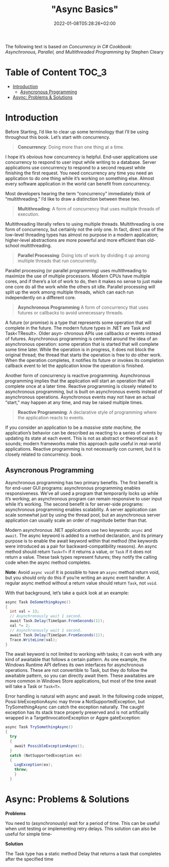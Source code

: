 #+title: "Async Basics"
#+date: 2022-01-08T05:28:26+02:00
#+draft: true
#+hugo_tags: "Computer Science" ".NET"

The following text is based on /Concurrency in C# Cookbook: Asynchronous, Parallel, and
Multithreaded Programming/ by Stephen Cleary

* Table of Content :TOC_3:
- [[#introduction][Introduction]]
  - [[#asyncronous-programming][Asyncronous Programming]]
- [[#async-problems--solutions][Async: Problems & Solutions]]

* Introduction
Before Starting, I’d like to clear up some terminology that I’ll be using throughout
this book. Let’s start with concurrency.


#+begin_quote
*Concurrency*: Doing more than one thing at a time.
#+end_quote

I hope it’s obvious how concurrency is helpful. End-user applications use concurrency
to respond to user input while writing to a database. Server applications use concurrency
to respond to a second request while finishing the first request. You need concurrency
any time you need an application to do one thing while it’s working on something else.
Almost every software application in the world can benefit from concurrency.

Most developers hearing the term “concurrency” immediately think of “multithreading.” I’d
like to draw a distinction between these two.

#+begin_quote
*Multithreading*: A form of concurrency that uses multiple threads of execution.
#+end_quote


Multithreading literally refers to using multiple threads. Multithreading is one form of
concurrency, but certainly not the only one. In fact, direct use of the low-level threading
types has almost no purpose in a modern application; higher-level abstractions are more
powerful and more efficient than old- school multithreading.

#+begin_quote
*Parallel Processing*: Doing lots of work by dividing it up among multiple threads that run
concurrently.
#+end_quote

Parallel processing (or parallel programming) uses multithreading to maximize the use
of multiple processors. Modern CPUs have multiple cores, and if there’s a lot of work
to do, then it makes no sense to just make one core do all the work while the others sit
idle. Parallel processing will split up the work among multiple threads, which can each
run independently on a different core.


#+begin_quote
*Asynchronous Programming*
A form of concurrency that uses futures or callbacks to avoid unnecessary threads.
#+end_quote


A future (or promise) is a type that represents some operation that will complete in the
future. The modern future types in .NET are Task and Task<TResult>. Older asyn‐
chronous APIs use callbacks or events instead of futures. Asynchronous programming
is centered around the idea of an asynchronous operation: some operation that is started
that will complete some time later. While the operation is in progress, it does not block
the original thread; the thread that starts the operation is free to do other work. When
the operation completes, it notifies its future or invokes its completion callback event
to let the application know the operation is finished.

Another form of concurrency is reactive programming. Asynchronous programming implies that
the application will start an operation that will complete once at a later time. Reactive
programming is closely related to asynchronous programming, but is built on asynchronous
events instead of asynchronous operations. Asynchronous events may not have an actual
“start,” may happen at any time, and may be raised multiple times.

#+begin_quote
*Reactive Programming*: A declarative style of programming where the application reacts to
events.
#+end_quote

If you consider an application to be a /massive state machine,/ the application’s behavior
can be described as reacting to a series of events by updating its state at each event. This
is not as abstract or theoretical as it sounds; modern frameworks make this approach
quite useful in real-world applications. Reactive programming is not necessarily con
current, but it is closely related to concurrency.
book.
** Asyncronous Programming
Asynchronous programming has two primary benefits. The first benefit is for end-user GUI
programs: asynchronous programming enables responsiveness. We’ve all used a program that
temporarily locks up while it’s working; an asynchronous program can remain responsive to
user input while it’s working. The second benefit is for server-side programs: asynchronous
programming enables scalability. A server application can scale somewhat just by using the
thread pool, but an asynchronous server application can usually scale an order of magnitude
better than that.

Modern asynchronous .NET applications use two keywords: ~async~ and ~await~. The async keyword
is added to a method declaration, and its primary purpose is to enable the await keyword
within that method (the keywords were introduced as a pair for backward-compatibility
reasons). An async method should return ~Task<T>~ if it returns a value, or ~Task~ if it does
not return a value. These task types represent futures; they notify the calling code when
the async method completes.

*Note*: Avoid ~async void~! It is possible to have an ~async~ method return
void, but you should only do this if you’re writing an async event
handler. A regular async method without a return value should
return ~Task~, not ~void~.


With that background, let’s take a quick look at an example:

#+begin_src csharp
async Task DoSomethingAsync()
{
  int val = 13;
  // Asynchronously wait 1 second.
  await Task.Delay(TimeSpan.FromSeconds(1));
  val *= 2;
  // Asynchronously wait 1 second.
  await Task.Delay(TimeSpan.FromSeconds(1));
  Trace.WriteLine(val);
}
#+end_src

The await keyword is not limited to working with tasks; it can work with any kind of
awaitable that follows a certain pattern. As one example, the Windows Runtime API
defines its own interfaces for asynchronous operations. These are not convertible to
Task, but they do follow the awaitable pattern, so you can directly await them. These
awaitables are more common in Windows Store applications, but most of the time await
will take a Task or ~Task<T>~.

Error handling is natural with async and await. In the following code snippet, Possi
bleExceptionAsync may throw a NotSupportedException, but TrySomethingAsync
can catch the exception naturally. The caught exception has its stack trace properly
preserved and is not artificailly wrapped in a TargetInvocationException or Aggre
gateException:

#+begin_src csharp
async Task TrySomethingAsync()
{
  try
  {
    await PossibleExceptionAsync();
  }
  catch (NotSupportedException ex)
  {
    LogException(ex);
    throw;
    }
  }
#+end_src

* Async: Problems & Solutions
*Problems*

You need to (asynchronously) wait for a period of time. This can be useful when unit
testing or implementing retry delays. This solution can also be useful for simple time‐

*Solution*

The Task type has a static method Delay that returns a task that completes after the
specified time
